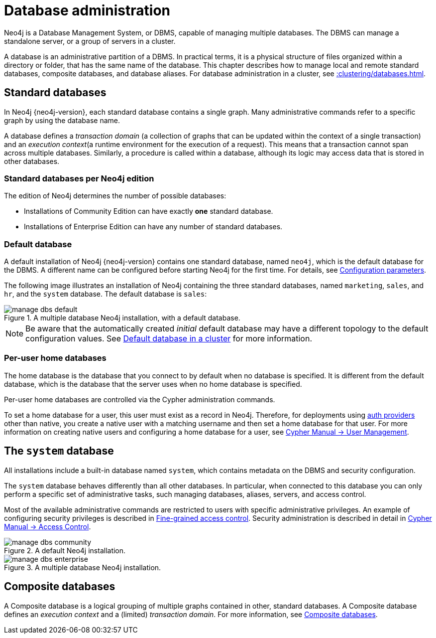 :description: This page gives an introduction to database administration using Neo4j.
[database-administration]
= Database administration

Neo4j is a Database Management System, or DBMS, capable of managing multiple databases.
The DBMS can manage a standalone server, or a group of servers in a cluster.

A database is an administrative partition of a DBMS.
In practical terms, it is a physical structure of files organized within a directory or folder, that has the same name of the database.
This chapter describes how to manage local and remote standard databases, composite databases, and database aliases.
For database administration in a cluster, see xref::clustering/databases.adoc[].

== Standard databases

In Neo4j {neo4j-version}, each standard database contains a single graph.
Many administrative commands refer to a specific graph by using the database name.

A database defines a _transaction domain_ (a collection of graphs that can be updated within the context of a single transaction) and an _execution context_(a runtime environment for the execution of a request).
This means that a transaction cannot span across multiple databases.
Similarly, a procedure is called within a database, although its logic may access data that is stored in other databases.

=== Standard databases per Neo4j edition

The edition of Neo4j determines the number of possible databases:

* Installations of Community Edition can have exactly *one* standard database.
* Installations of Enterprise Edition can have any number of standard databases.

[[manage-databases-default]]
=== Default database

A default installation of Neo4j {neo4j-version} contains one standard database, named `neo4j`, which is the default database for the DBMS.
A different name can be configured before starting Neo4j for the first time.
For details, see xref:database-administration/standard-databases/configuration-parameters.adoc[Configuration parameters].

The following image illustrates an installation of Neo4j containing the three standard databases, named `marketing`, `sales`, and `hr`, and the `system` database.
The default database is `sales`:

image::manage-dbs-default.png[title="A multiple database Neo4j installation, with a default database.", role="middle"]

[NOTE]
====
Be aware that the automatically created _initial_ default database may have a different topology to the default configuration values.
See xref:clustering/clustering-advanced/default-database.adoc[Default database in a cluster] for more information.
====

[role=enterprise-edition]
[[manage-databases-home]]
=== Per-user home databases

The home database is the database that you connect to by default when no database is specified.
It is different from the default database, which is the database that the server uses when no home database is specified.

Per-user home databases are controlled via the Cypher administration commands.

To set a home database for a user, this user must exist as a record in Neo4j.
Therefore, for deployments using xref:authentication-authorization/introduction.adoc[auth providers] other than native, you create a native user with a matching username and then set a home database for that user.
For more information on creating native users and configuring a home database for a user, see link:{neo4j-docs-base-uri}/cypher-manual/{page-version}/administration/access-control/manage-users[Cypher Manual -> User Management].

[[manage-databases-system]]
== The `system` database

All installations include a built-in database named `system`, which contains metadata on the DBMS and security configuration.

The `system` database behaves differently than all other databases.
In particular, when connected to this database you can only perform a specific set of administrative tasks, such managing databases, aliases, servers, and access control.

Most of the available administrative commands are restricted to users with specific administrative privileges.
An example of configuring security privileges is described in xref:authentication-authorization/access-control.adoc[Fine-grained access control].
Security administration is described in detail in link:{neo4j-docs-base-uri}/cypher-manual/{page-version}/administration/access-control[Cypher Manual -> Access Control].

.A default installation, including the `system` database and a single standard database named `neo4j`:
image::manage-dbs-community.png[title="A default Neo4j installation.", role="middle"]

.An installation of Neo4j with multiple active databases, named `marketing`, `sales`, and `hr`:
image::manage-dbs-enterprise.png[title="A multiple database Neo4j installation.", role="middle"]

== Composite databases

A Composite database is a logical grouping of multiple graphs contained in other, standard databases.
A Composite database defines an _execution context_ and a (limited) _transaction domain_.
For more information, see xref:database-administration/composite-databases/manage-composite-databases.adoc[Composite databases].